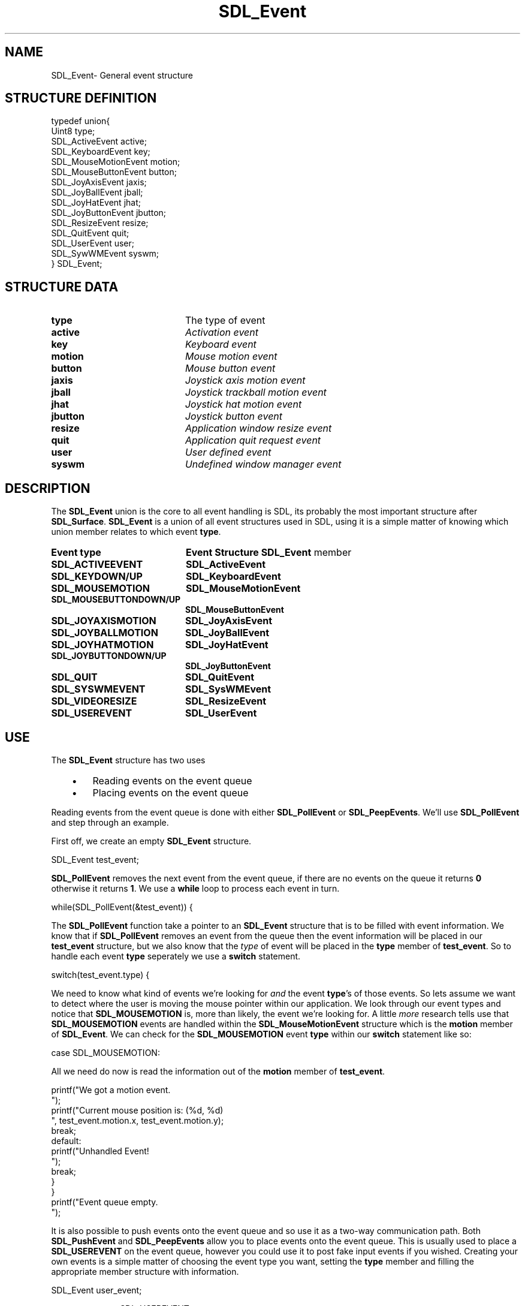 .TH "SDL_Event" "3" "Thu 12 Oct 2000, 13:51" "SDL" "SDL API Reference" 
.SH "NAME"
SDL_Event\- General event structure
.SH "STRUCTURE DEFINITION"
.PP
.nf
\f(CWtypedef union{
  Uint8 type;
  SDL_ActiveEvent active;
  SDL_KeyboardEvent key;
  SDL_MouseMotionEvent motion;
  SDL_MouseButtonEvent button;
  SDL_JoyAxisEvent jaxis;
  SDL_JoyBallEvent jball;
  SDL_JoyHatEvent jhat;
  SDL_JoyButtonEvent jbutton;
  SDL_ResizeEvent resize;
  SDL_QuitEvent quit;
  SDL_UserEvent user;
  SDL_SywWMEvent syswm;
} SDL_Event;\fR
.fi
.PP
.SH "STRUCTURE DATA"
.TP 20
\fBtype\fR
The type of event
.TP 20
\fBactive\fR
\fIActivation event\fR
.TP 20
\fBkey\fR
\fIKeyboard event\fR
.TP 20
\fBmotion\fR
\fIMouse motion event\fR
.TP 20
\fBbutton\fR
\fIMouse button event\fR
.TP 20
\fBjaxis\fR
\fIJoystick axis motion event\fR
.TP 20
\fBjball\fR
\fIJoystick trackball motion event\fR
.TP 20
\fBjhat\fR
\fIJoystick hat motion event\fR
.TP 20
\fBjbutton\fR
\fIJoystick button event\fR
.TP 20
\fBresize\fR
\fIApplication window resize event\fR
.TP 20
\fBquit\fR
\fIApplication quit request event\fR
.TP 20
\fBuser\fR
\fIUser defined event\fR
.TP 20
\fBsyswm\fR
\fIUndefined window manager event\fR
.SH "DESCRIPTION"
.PP
The \fBSDL_Event\fR union is the core to all event handling is SDL, its probably the most important structure after \fBSDL_Surface\fR\&. \fBSDL_Event\fR is a union of all event structures used in SDL, using it is a simple matter of knowing which union member relates to which event \fBtype\fR\&.
.PP
.TP 20
\fBEvent \fBtype\fR\fR
\fBEvent Structure\fR
\fB\fBSDL_Event\fR member\fR
.TP 20
\fBSDL_ACTIVEEVENT\fP
\fI\fBSDL_ActiveEvent\fR\fR
.TP 20
\fBSDL_KEYDOWN/UP\fP
\fI\fBSDL_KeyboardEvent\fR\fR
.TP 20
\fBSDL_MOUSEMOTION\fP
\fI\fBSDL_MouseMotionEvent\fR\fR
.TP 20
\fBSDL_MOUSEBUTTONDOWN/UP\fP
\fI\fBSDL_MouseButtonEvent\fR\fR
.TP 20
\fBSDL_JOYAXISMOTION\fP
\fI\fBSDL_JoyAxisEvent\fR\fR
.TP 20
\fBSDL_JOYBALLMOTION\fP
\fI\fBSDL_JoyBallEvent\fR\fR
.TP 20
\fBSDL_JOYHATMOTION\fP
\fI\fBSDL_JoyHatEvent\fR\fR
.TP 20
\fBSDL_JOYBUTTONDOWN/UP\fP
\fI\fBSDL_JoyButtonEvent\fR\fR
.TP 20
\fBSDL_QUIT\fP
\fI\fBSDL_QuitEvent\fR\fR
.TP 20
\fBSDL_SYSWMEVENT\fP
\fI\fBSDL_SysWMEvent\fR\fR
.TP 20
\fBSDL_VIDEORESIZE\fP
\fI\fBSDL_ResizeEvent\fR\fR
.TP 20
\fBSDL_USEREVENT\fP
\fI\fBSDL_UserEvent\fR\fR
.SH "USE"
.PP
The \fBSDL_Event\fR structure has two uses
.IP "   \(bu" 6
Reading events on the event queue
.IP "   \(bu" 6
Placing events on the event queue
.PP
Reading events from the event queue is done with either \fI\fBSDL_PollEvent\fP\fR or \fI\fBSDL_PeepEvents\fP\fR\&. We\&'ll use \fBSDL_PollEvent\fP and step through an example\&.
.PP
First off, we create an empty \fBSDL_Event\fR structure\&. 
.PP
.nf
\f(CWSDL_Event test_event;\fR
.fi
.PP
 \fBSDL_PollEvent\fP removes the next event from the event queue, if there are no events on the queue it returns \fB0\fR otherwise it returns \fB1\fR\&. We use a \fBwhile\fP loop to process each event in turn\&. 
.PP
.nf
\f(CWwhile(SDL_PollEvent(&test_event)) {\fR
.fi
.PP
 The \fBSDL_PollEvent\fP function take a pointer to an \fBSDL_Event\fR structure that is to be filled with event information\&. We know that if \fBSDL_PollEvent\fP removes an event from the queue then the event information will be placed in our \fBtest_event\fR structure, but we also know that the \fItype\fP of event will be placed in the \fBtype\fR member of \fBtest_event\fR\&. So to handle each event \fBtype\fR seperately we use a \fBswitch\fP statement\&. 
.PP
.nf
\f(CW  switch(test_event\&.type) {\fR
.fi
.PP
 We need to know what kind of events we\&'re looking for \fIand\fP the event \fBtype\fR\&'s of those events\&. So lets assume we want to detect where the user is moving the mouse pointer within our application\&. We look through our event types and notice that \fBSDL_MOUSEMOTION\fP is, more than likely, the event we\&'re looking for\&. A little \fImore\fR research tells use that \fBSDL_MOUSEMOTION\fP events are handled within the \fI\fBSDL_MouseMotionEvent\fR\fR structure which is the \fBmotion\fR member of \fBSDL_Event\fR\&. We can check for the \fBSDL_MOUSEMOTION\fP event \fBtype\fR within our \fBswitch\fP statement like so: 
.PP
.nf
\f(CW    case SDL_MOUSEMOTION:\fR
.fi
.PP
 All we need do now is read the information out of the \fBmotion\fR member of \fBtest_event\fR\&. 
.PP
.nf
\f(CW      printf("We got a motion event\&.
");
      printf("Current mouse position is: (%d, %d)
", test_event\&.motion\&.x, test_event\&.motion\&.y);
      break;
    default:
      printf("Unhandled Event!
");
      break;
  }
}
printf("Event queue empty\&.
");\fR
.fi
.PP
.PP
It is also possible to push events onto the event queue and so use it as a two-way communication path\&. Both \fI\fBSDL_PushEvent\fP\fR and \fI\fBSDL_PeepEvents\fP\fR allow you to place events onto the event queue\&. This is usually used to place a \fBSDL_USEREVENT\fP on the event queue, however you could use it to post fake input events if you wished\&. Creating your own events is a simple matter of choosing the event type you want, setting the \fBtype\fR member and filling the appropriate member structure with information\&. 
.PP
.nf
\f(CWSDL_Event user_event;

user_event\&.type=SDL_USEREVENT;
user_event\&.user\&.code=2;
user_event\&.user\&.data1=NULL;
user_event\&.user\&.data2=NULL;
SDL_PushEvent(&user_event);\fR
.fi
.PP
.SH "SEE ALSO"
.PP
\fI\fBSDL_PollEvent\fP\fR, \fI\fBSDL_PushEvent\fP\fR, \fI\fBSDL_PeepEvents\fP\fR
...\" created by instant / docbook-to-man, Thu 12 Oct 2000, 13:51
